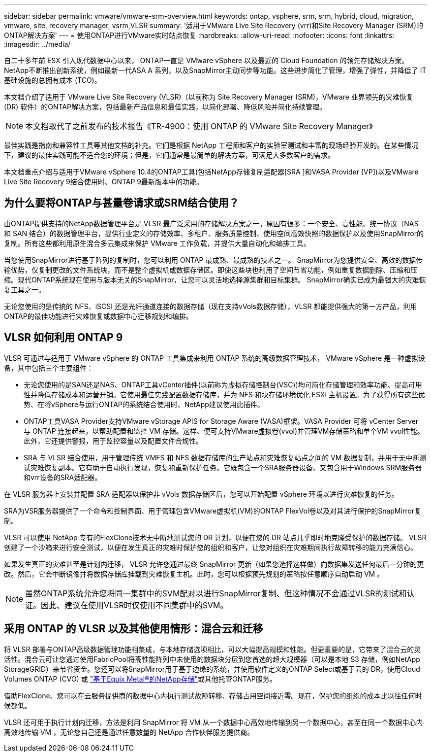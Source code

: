 ---
sidebar: sidebar 
permalink: vmware/vmware-srm-overview.html 
keywords: ontap, vsphere, srm, srm, hybrid, cloud, migration, vmware, site, recovery manager, vsrm,VLSR 
summary: '适用于VMware Live Site Recovery (vrr)和Site Recovery Manager (SRM)的ONTAP解决方案' 
---
= 使用ONTAP进行VMware实时站点恢复
:hardbreaks:
:allow-uri-read: 
:nofooter: 
:icons: font
:linkattrs: 
:imagesdir: ../media/


[role="lead"]
自二十多年前 ESX 引入现代数据中心以来， ONTAP一直是 VMware vSphere 以及最近的 Cloud Foundation 的领先存储解决方案。 NetApp不断推出创新系统，例如最新一代ASA A 系列，以及SnapMirror主动同步等功能。这些进步简化了管理，增强了弹性，并降低了 IT 基础设施的总拥有成本 (TCO)。

本文档介绍了适用于 VMware Live Site Recovery (VLSR)（以前称为 Site Recovery Manager (SRM)，VMware 业界领先的灾难恢复 (DR) 软件）的ONTAP解决方案，包括最新产品信息和最佳实践，以简化部署、降低风险并简化持续管理。


NOTE: 本文档取代了之前发布的技术报告《TR-4900：使用 ONTAP 的 VMware Site Recovery Manager》

最佳实践是指南和兼容性工具等其他文档的补充。它们是根据 NetApp 工程师和客户的实验室测试和丰富的现场经验开发的。在某些情况下，建议的最佳实践可能不适合您的环境；但是，它们通常是最简单的解决方案，可满足大多数客户的需求。

本文档重点介绍与适用于VMware vSphere 10.4的ONTAP工具(包括NetApp存储复制适配器[SRA ]和VASA Provider [VP])以及VMware Live Site Recovery 9结合使用时、ONTAP 9最新版本中的功能。



== 为什么要将ONTAP与甚量卷请求或SRM结合使用？

由ONTAP提供支持的NetApp数据管理平台是 VLSR 最广泛采用的存储解决方案之一。原因有很多：一个安全、高性能、统一协议（NAS 和 SAN 结合）的数据管理平台，提供行业定义的存储效率、多租户、服务质量控制、使用空间高效快照的数据保护以及使用SnapMirror的复制。所有这些都利用原生混合多云集成来保护 VMware 工作负载，并提供大量自动化和编排工具。

当您使用SnapMirror进行基于阵列的复制时，您可以利用 ONTAP 最成熟、最成熟的技术之一。 SnapMirror为您提供安全、高效的数据传输优势，仅复制更改的文件系统块，而不是整个虚拟机或数据存储区。即使这些块也利用了空间节省功能，例如重复数据删除、压缩和压缩。现代ONTAP系统现在使用与版本无关的SnapMirror，让您可以灵活地选择源集群和目标集群。  SnapMirror确实已成为最强大的灾难恢复工具之一。

无论您使用的是传统的 NFS、iSCSI 还是光纤通道连接的数据存储（现在支持vVols数据存储），VLSR 都能提供强大的第一方产品，利用ONTAP的最佳功能进行灾难恢复或数据中心迁移规划和编排。



== VLSR 如何利用 ONTAP 9

VLSR 可通过与适用于 VMware vSphere 的 ONTAP 工具集成来利用 ONTAP 系统的高级数据管理技术， VMware vSphere 是一种虚拟设备，其中包括三个主要组件：

* 无论您使用的是SAN还是NAS、ONTAP工具vCenter插件(以前称为虚拟存储控制台(VSC))均可简化存储管理和效率功能、提高可用性并降低存储成本和运营开销。它使用最佳实践配置数据存储库，并为 NFS 和块存储环境优化 ESXi 主机设置。为了获得所有这些优势、在将vSphere与运行ONTAP的系统结合使用时、NetApp建议使用此插件。
* ONTAP工具VASA Provider支持VMware vStorage APIS for Storage Aware (VASA)框架。VASA Provider 可将 vCenter Server 与 ONTAP 连接起来，以帮助配置和监控 VM 存储。这样、便可支持VMware虚拟卷(vvol)并管理VM存储策略和单个VM vvol性能。此外，它还提供警报，用于监控容量以及配置文件合规性。
* SRA 与 VLSR 结合使用，用于管理传统 VMFS 和 NFS 数据存储库的生产站点和灾难恢复站点之间的 VM 数据复制，并用于无中断测试灾难恢复副本。它有助于自动执行发现，恢复和重新保护任务。它既包含一个SRA服务器设备、又包含用于Windows SRM服务器和vrr设备的SRA适配器。


在 VLSR 服务器上安装并配置 SRA 适配器以保护非 vVols 数据存储区后，您可以开始配置 vSphere 环境以进行灾难恢复的任务。

SRA为VSR服务器提供了一个命令和控制界面、用于管理包含VMware虚拟机(VM)的ONTAP FlexVol卷以及对其进行保护的SnapMirror复制。

VLSR 可以使用 NetApp 专有的FlexClone技术无中断地测试您的 DR 计划，以便在您的 DR 站点几乎即时地克隆受保护的数据存储。  VLSR 创建了一个沙箱来进行安全测试，以便在发生真正的灾难时保护您的组织和客户，让您对组织在灾难期间执行故障转移的能力充满信心。

如果发生真正的灾难甚至是计划内迁移， VLSR 允许您通过最终 SnapMirror 更新（如果您选择这样做）向数据集发送任何最后一分钟的更改。然后，它会中断镜像并将数据存储库挂载到灾难恢复主机。此时，您可以根据预先规划的策略按任意顺序自动启动 VM 。


NOTE: 虽然ONTAP系统允许您将同一集群中的SVM配对以进行SnapMirror复制、但这种情况不会通过VLSR的测试和认证。因此、建议在使用VLSR时仅使用不同集群中的SVM。



== 采用 ONTAP 的 VLSR 以及其他使用情形：混合云和迁移

将 VLSR 部署与ONTAP高级数据管理功能相集成，与本地存储选项相比，可以大幅提高规模和性能。但更重要的是，它带来了混合云的灵活性。混合云可让您通过使用FabricPool将高性能阵列中未使用的数据块分层到您首选的超大规模器（可以是本地 S3 存储，例如NetApp StorageGRID）来节省资金。您还可以将SnapMirror用于基于边缘的系统，并使用软件定义的ONTAP Select或基于云的 DR，使用Cloud Volumes ONTAP (CVO) 或 https://www.equinix.com/partners/netapp["基于Equix Metal®的NetApp存储"^]或其他托管ONTAP服务。

借助FlexClone、您可以在云服务提供商的数据中心内执行测试故障转移、存储占用空间接近零。现在，保护您的组织的成本比以往任何时候都低。

VLSR 还可用于执行计划内迁移，方法是利用 SnapMirror 将 VM 从一个数据中心高效地传输到另一个数据中心，甚至在同一个数据中心内高效地传输 VM ，无论您自己还是通过任意数量的 NetApp 合作伙伴服务提供商。

